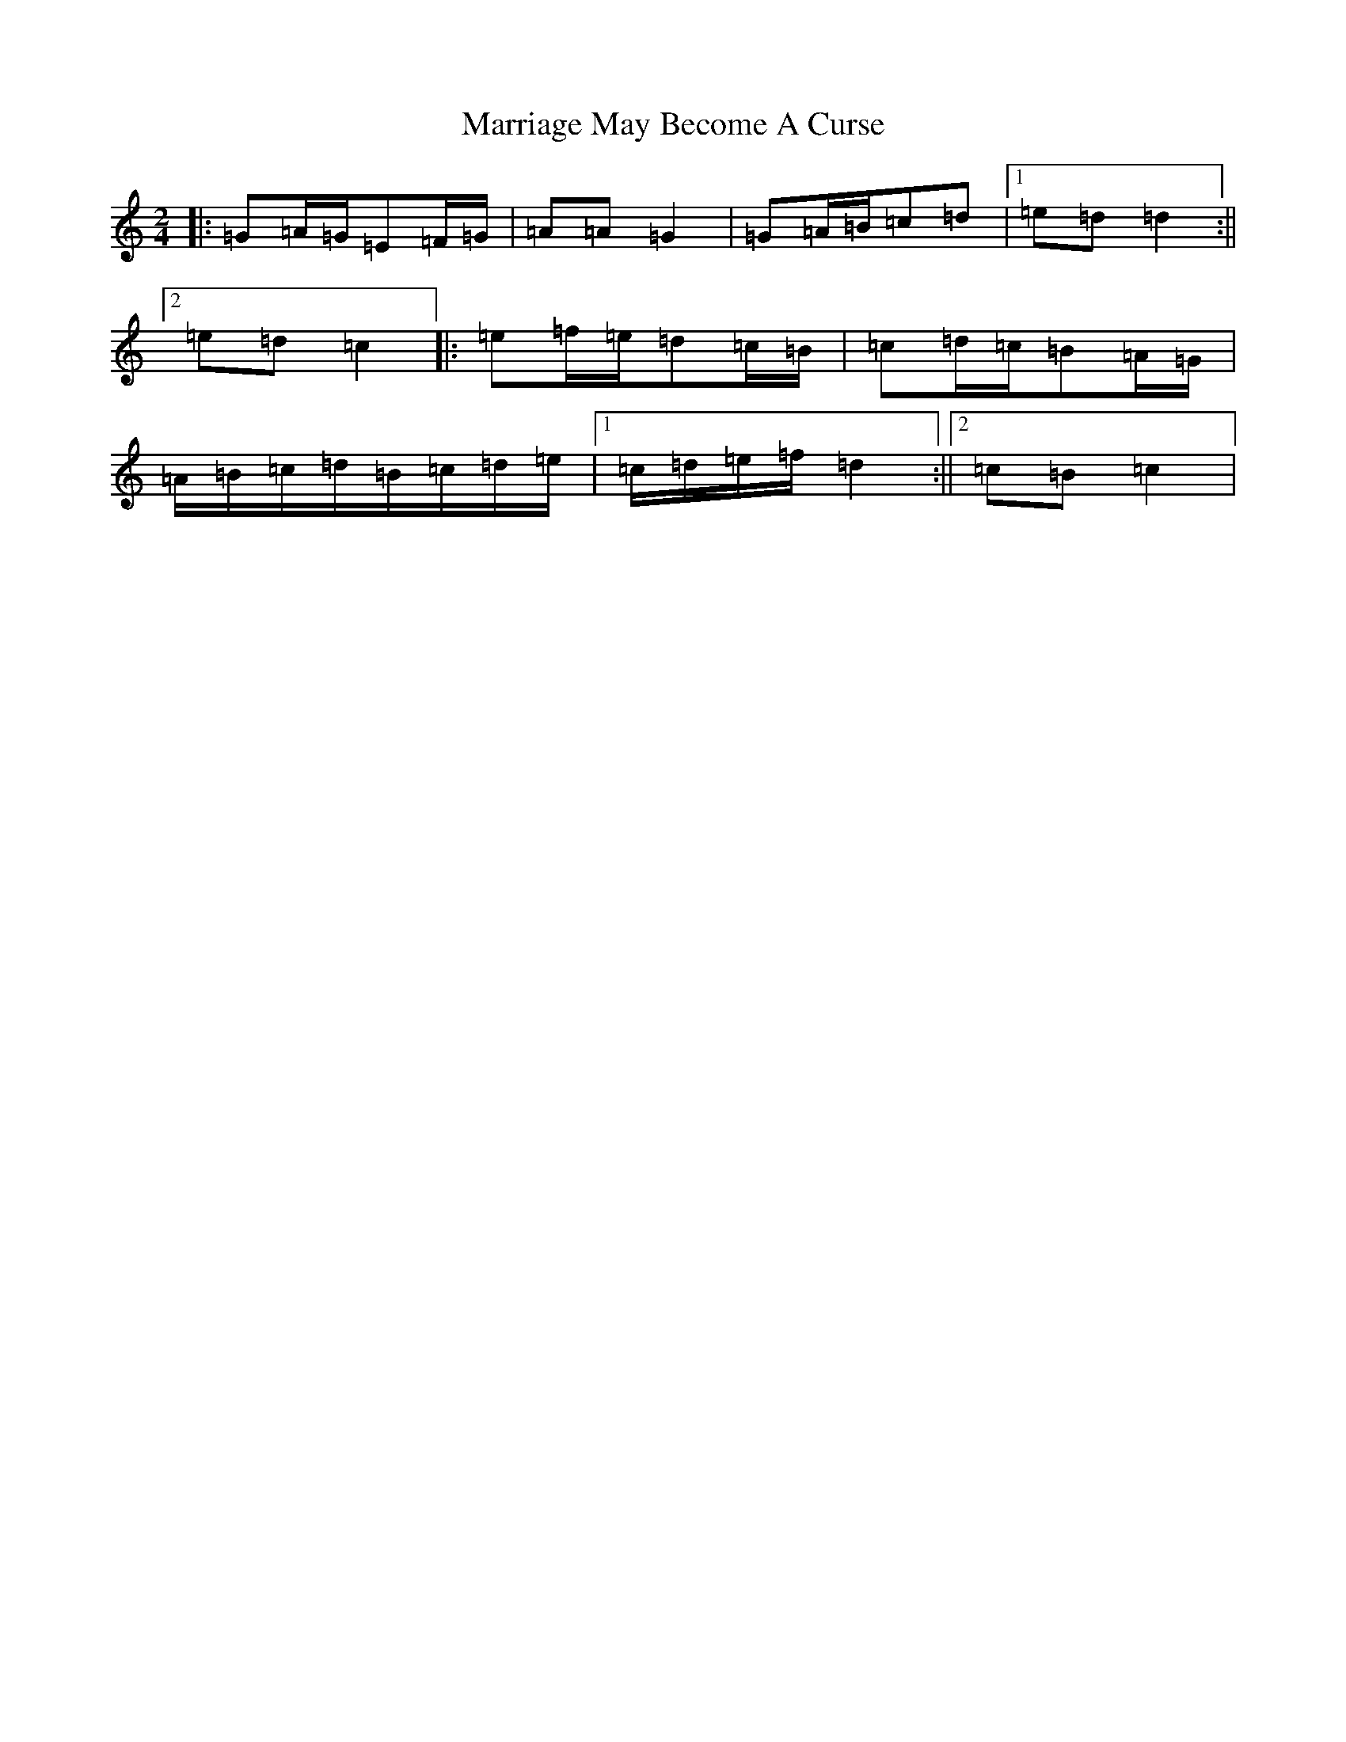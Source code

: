 X: 13516
T: Marriage May Become A Curse
S: https://thesession.org/tunes/6671#setting18330
R: polka
M:2/4
L:1/8
K: C Major
|:=G=A/2=G/2=E=F/2=G/2|=A=A=G2|=G=A/2=B/2=c=d|1=e=d=d2:||2=e=d=c2|:=e=f/2=e/2=d=c/2=B/2|=c=d/2=c/2=B=A/2=G/2|=A/2=B/2=c/2=d/2=B/2=c/2=d/2=e/2|1=c/2=d/2=e/2=f/2=d2:||2=c=B=c2|
